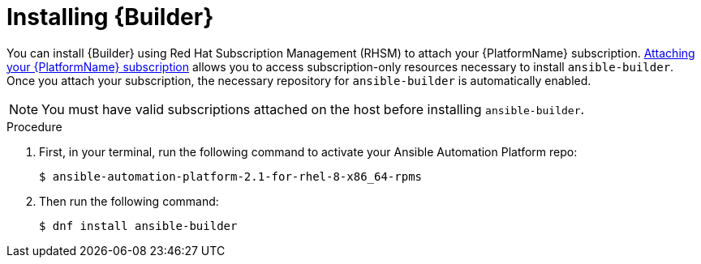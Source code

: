 [id="proc-installing-builder"]

= Installing {Builder}

You can install {Builder} using Red Hat Subscription Management (RHSM) to attach your {PlatformName} subscription. https://access.redhat.com/documentation/en-us/red_hat_ansible_automation_platform/2.1/html-single/red_hat_ansible_automation_platform_installation_guide/index#proc-attaching-subscriptions_planning/[Attaching your {PlatformName} subscription] allows you to access subscription-only resources necessary to install `ansible-builder`. Once you attach your subscription, the necessary repository for `ansible-builder` is automatically enabled.

NOTE: You must have valid subscriptions attached on the host before installing `ansible-builder`.

.Procedure

. First, in your terminal, run the following command to activate your Ansible Automation Platform repo:
+
----
$ ansible-automation-platform-2.1-for-rhel-8-x86_64-rpms
----
+
. Then run the following command:
+
----
$ dnf install ansible-builder
----
